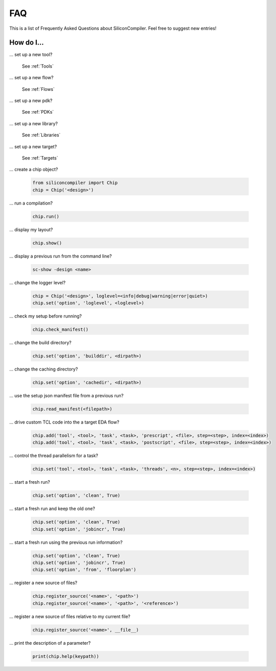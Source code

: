 FAQ
===================================

This is a list of Frequently Asked Questions about SiliconCompiler.
Feel free to suggest new entries!

How do I...
-----------

... set up a new tool?

    See :ref:`Tools`

... set up a new flow?

    See :ref:`Flows`

... set up a new pdk?

    See :ref:`PDKs`

... set up a new library?

    See :ref:`Libraries`

... set up a new target?

    See :ref:`Targets`

... create a chip object?

   .. code-block:: python

      from siliconcompiler import Chip
      chip = Chip('<design>')

... run a compilation?

   .. code-block:: python

      chip.run()

... display my layout?

   .. code-block:: python

       chip.show()

... display a previous run from the command line?

    .. code-block:: bash

       sc-show -design <name>

... change the logger level?

    .. code-block:: python

        chip = Chip('<design>', loglevel=<info|debug|warning|error|quiet>)
        chip.set('option', 'loglevel', <loglevel>)

... check my setup before running?

    .. code-block:: python

        chip.check_manifest()

... change the build directory?

    .. code-block:: python

       chip.set('option', 'builddir', <dirpath>)

... change the caching directory?

    .. code-block:: python

       chip.set('option', 'cachedir', <dirpath>)

... use the setup json manifest file from a previous run?

    .. code-block:: python

       chip.read_manifest(<filepath>)

... drive custom TCL code into the a target EDA flow?

    .. code-block:: python

       chip.add('tool', <tool>, 'task', <task>, 'prescript', <file>, step=<step>, index=<index>)
       chip.add('tool', <tool>, 'task', <task>, 'postscript', <file>, step=<step>, index=<index>)

... control the thread parallelism for a task?

    .. code-block:: python

       chip.set('tool', <tool>, 'task', <task>, 'threads', <n>, step=<step>, index=<index>)

... start a fresh run?

    .. code-block:: python

       chip.set('option', 'clean', True)

... start a fresh run and keep the old one?

    .. code-block:: python

       chip.set('option', 'clean', True)
       chip.set('option', 'jobincr', True)

... start a fresh run using the previous run information?

    .. code-block:: python

       chip.set('option', 'clean', True)
       chip.set('option', 'jobincr', True)
       chip.set('option', 'from', 'floorplan')

... register a new source of files?

    .. code-block:: python

       chip.register_source('<name>', '<path>')
       chip.register_source('<name>', '<path>', '<reference>')

... register a new source of files relative to my current file?

    .. code-block:: python

       chip.register_source('<name>', __file__)

... print the description of a parameter?

    .. code-block:: python

       print(chip.help(keypath))
